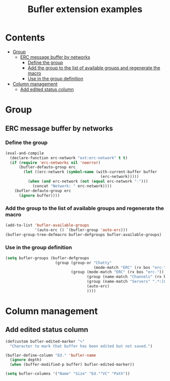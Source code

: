 #+TITLE: Bufler extension examples

* Contents
:PROPERTIES:
:TOC:      :include siblings :ignore this
:END:
:CONTENTS:
- [[#group][Group]]
  - [[#erc-message-buffer-by-networks][ERC message buffer by networks]]
    - [[#define-the-group][Define the group]]
    - [[#add-the-group-to-the-list-of-available-groups-and-regenerate-the-macro][Add the group to the list of available groups and regenerate the macro]]
    - [[#use-in-the-group-definition][Use in the group definition]]
- [[#column-management][Column management]]
  - [[#add-edited-status-column][Add edited status column]]
:END:

* Group
** ERC message buffer by networks
*** Define the group
#+begin_src emacs-lisp
    (eval-and-compile
      (declare-function erc-network "ext:erc-network" t t)
      (if (require 'erc-networks nil 'noerror)
          (bufler-defauto-group erc
            (let ((erc-network (symbol-name (with-current-buffer buffer
                                              (erc-network)))))
              (when (and erc-network (not (equal erc-network "-")))
                (concat "Network: " erc-network))))
        (bufler-defauto-group erc
          (ignore buffer))))
#+end_src

*** Add the group to the list of available groups and regenerate the macro
#+begin_src emacs-lisp
  (add-to-list 'bufler-available-groups
               '(auto-erc () `(bufler-group 'auto-erc)))
  (bufler-group-tree-defmacro bufler-defgroups bufler-available-groups)
#+end_src

*** Use in the group definition
#+begin_src emacs-lisp
  (setq bufler-groups (bufler-defgroups
                        (group (group-or "Chatty"
                                         (mode-match "ERC" (rx bos "erc-")))
                               (group (mode-match "ERC" (rx bos "erc-"))
                                      (group (name-match "Channels" (rx bos (or "#" "&"))))
                                      (group (name-match "Servers" ".*:[0-9]\\{4\\}"))
                                      (auto-erc)
                                      ))))
#+end_src

* Column management
** Add edited status column

#+begin_src emacs-lisp
(defcustom bufler-edited-marker "✎"
  "Character to mark that buffer has been edited but not saved.")

(bufler-define-column "Ed." 'bufler-name
  (ignore depth)
  (when (buffer-modified-p buffer) bufler-edited-marker))

(setq bufler-columns '("Name" "Size" "Ed.""VC" "Path"))
#+end_src

* COMMENT Code                                                     :noexport:
:PROPERTIES:
:TOC:      :ignore (this descendants)
:END:

** File-local variables

# Local Variables:
# eval: (require 'org-make-toc)
# before-save-hook: org-make-toc
# End:
